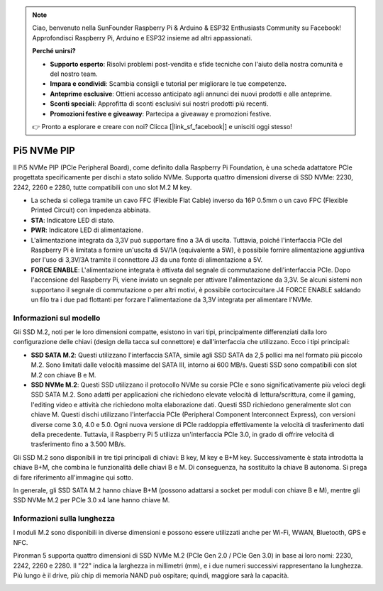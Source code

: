 .. note::

    Ciao, benvenuto nella SunFounder Raspberry Pi & Arduino & ESP32 Enthusiasts Community su Facebook! Approfondisci Raspberry Pi, Arduino e ESP32 insieme ad altri appassionati.

    **Perché unirsi?**

    - **Supporto esperto**: Risolvi problemi post-vendita e sfide tecniche con l'aiuto della nostra comunità e del nostro team.
    - **Impara e condividi**: Scambia consigli e tutorial per migliorare le tue competenze.
    - **Anteprime esclusive**: Ottieni accesso anticipato agli annunci dei nuovi prodotti e alle anteprime.
    - **Sconti speciali**: Approfitta di sconti esclusivi sui nostri prodotti più recenti.
    - **Promozioni festive e giveaway**: Partecipa a giveaway e promozioni festive.

    👉 Pronto a esplorare e creare con noi? Clicca [|link_sf_facebook|] e unisciti oggi stesso!

Pi5 NVMe PIP
=================

Il Pi5 NVMe PIP (PCIe Peripheral Board), come definito dalla Raspberry Pi Foundation, è una scheda adattatore PCIe progettata specificamente per dischi a stato solido NVMe. Supporta quattro dimensioni diverse di SSD NVMe: 2230, 2242, 2260 e 2280, tutte compatibili con uno slot M.2 M key.

.. image:: img/nvme_pip.png

* La scheda si collega tramite un cavo FFC (Flexible Flat Cable) inverso da 16P 0.5mm o un cavo FPC (Flexible Printed Circuit) con impedenza abbinata.
* **STA**: Indicatore LED di stato.
* **PWR**: Indicatore LED di alimentazione.
* L'alimentazione integrata da 3,3V può supportare fino a 3A di uscita. Tuttavia, poiché l'interfaccia PCIe del Raspberry Pi è limitata a fornire un'uscita di 5V/1A (equivalente a 5W), è possibile fornire alimentazione aggiuntiva per l'uso di 3,3V/3A tramite il connettore J3 da una fonte di alimentazione a 5V.
* **FORCE ENABLE**: L'alimentazione integrata è attivata dal segnale di commutazione dell'interfaccia PCIe. Dopo l'accensione del Raspberry Pi, viene inviato un segnale per attivare l'alimentazione da 3,3V. Se alcuni sistemi non supportano il segnale di commutazione o per altri motivi, è possibile cortocircuitare J4 FORCE ENABLE saldando un filo tra i due pad flottanti per forzare l'alimentazione da 3,3V integrata per alimentare l'NVMe.

Informazioni sul modello
---------------------------

Gli SSD M.2, noti per le loro dimensioni compatte, esistono in vari tipi, principalmente differenziati dalla loro configurazione delle chiavi (design della tacca sul connettore) e dall'interfaccia che utilizzano. Ecco i tipi principali:

* **SSD SATA M.2**: Questi utilizzano l'interfaccia SATA, simile agli SSD SATA da 2,5 pollici ma nel formato più piccolo M.2. Sono limitati dalle velocità massime del SATA III, intorno ai 600 MB/s. Questi SSD sono compatibili con slot M.2 con chiave B e M.
* **SSD NVMe M.2**: Questi SSD utilizzano il protocollo NVMe su corsie PCIe e sono significativamente più veloci degli SSD SATA M.2. Sono adatti per applicazioni che richiedono elevate velocità di lettura/scrittura, come il gaming, l'editing video e attività che richiedono molta elaborazione dati. Questi SSD richiedono generalmente slot con chiave M. Questi dischi utilizzano l'interfaccia PCIe (Peripheral Component Interconnect Express), con versioni diverse come 3.0, 4.0 e 5.0. Ogni nuova versione di PCIe raddoppia effettivamente la velocità di trasferimento dati della precedente. Tuttavia, il Raspberry Pi 5 utilizza un'interfaccia PCIe 3.0, in grado di offrire velocità di trasferimento fino a 3.500 MB/s.

Gli SSD M.2 sono disponibili in tre tipi principali di chiavi: B key, M key e B+M key. Successivamente è stata introdotta la chiave B+M, che combina le funzionalità delle chiavi B e M. Di conseguenza, ha sostituito la chiave B autonoma. Si prega di fare riferimento all'immagine qui sotto.

.. image:: img/ssd_key.png


In generale, gli SSD SATA M.2 hanno chiave B+M (possono adattarsi a socket per moduli con chiave B e M), mentre gli SSD NVMe M.2 per PCIe 3.0 x4 lane hanno chiave M.

.. image:: img/ssd_model2.png

Informazioni sulla lunghezza
--------------------------------------

I moduli M.2 sono disponibili in diverse dimensioni e possono essere utilizzati anche per Wi-Fi, WWAN, Bluetooth, GPS e NFC.

Pironman 5 supporta quattro dimensioni di SSD NVMe M.2 (PCIe Gen 2.0 / PCIe Gen 3.0) in base ai loro nomi: 2230, 2242, 2260 e 2280. Il "22" indica la larghezza in millimetri (mm), e i due numeri successivi rappresentano la lunghezza. Più lungo è il drive, più chip di memoria NAND può ospitare; quindi, maggiore sarà la capacità.


.. image:: img/m2_ssd_size.png
  :width: 600

